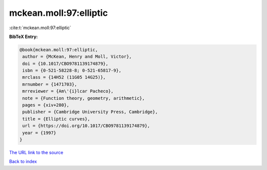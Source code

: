 mckean.moll:97:elliptic
=======================

:cite:t:`mckean.moll:97:elliptic`

**BibTeX Entry:**

.. code-block:: bibtex

   @book{mckean.moll:97:elliptic,
    author = {McKean, Henry and Moll, Victor},
    doi = {10.1017/CBO9781139174879},
    isbn = {0-521-58228-8; 0-521-65817-9},
    mrclass = {14H52 (11G05 14G25)},
    mrnumber = {1471703},
    mrreviewer = {Am\'{i}lcar Pacheco},
    note = {Function theory, geometry, arithmetic},
    pages = {xiv+280},
    publisher = {Cambridge University Press, Cambridge},
    title = {Elliptic curves},
    url = {https://doi.org/10.1017/CBO9781139174879},
    year = {1997}
   }

`The URL link to the source <ttps://doi.org/10.1017/CBO9781139174879}>`__


`Back to index <../By-Cite-Keys.html>`__
